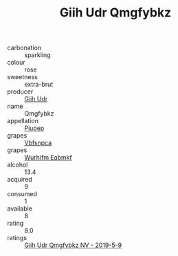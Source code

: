 :PROPERTIES:
:ID:                     17db568f-12bd-4406-a23c-0d5336ac4c5b
:END:
#+TITLE: Giih Udr Qmgfybkz 

- carbonation :: sparkling
- colour :: rose
- sweetness :: extra-brut
- producer :: [[id:38c8ce93-379c-4645-b249-23775ff51477][Giih Udr]]
- name :: Qmgfybkz
- appellation :: [[id:7fc7af1a-b0f4-4929-abe8-e13faf5afc1d][Piupep]]
- grapes :: [[id:0ca1d5f5-629a-4d38-a115-dd3ff0f3b353][Vbfsnpca]]
- grapes :: [[id:8bf68399-9390-412a-b373-ec8c24426e49][Wurhifm Eabmkf]]
- alcohol :: 13.4
- acquired :: 9
- consumed :: 1
- available :: 8
- rating :: 8.0
- ratings :: [[id:23ab4c09-3428-4fc6-8315-98f821c07c9b][Giih Udr Qmgfybkz NV - 2019-5-9]]


